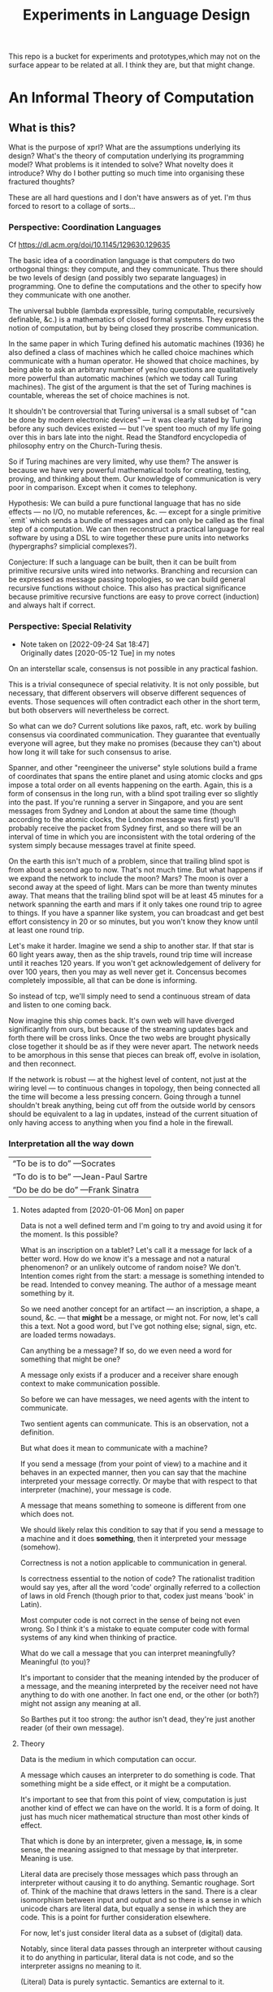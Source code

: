 #+TITLE: Experiments in Language Design

This repo is a bucket for experiments and prototypes,which may not on the
surface appear to be related at all. I think they are, but that might change.

#+TOC: headlines 2

* An Informal Theory of Computation
** What is this?
   What is the purpose of xprl? What are the assumptions underlying its design?
   What's the theory of computation underlying its programming model? What
   problems is it intended to solve? What novelty does it introduce? Why do I
   bother putting so much time into organising these fractured thoughts?

   These are all hard questions and I don't have answers as of yet. I'm thus
   forced to resort to a collage of sorts...
*** Perspective: Coordination Languages
    Cf https://dl.acm.org/doi/10.1145/129630.129635

    The basic idea of a coordination language is that computers do two
    orthogonal things: they compute, and they communicate. Thus there should be
    two levels of design (and possibly two separate languages) in
    programming. One to define the computations and the other to specify how
    they communicate with one another.

    The universal bubble (lambda expressible, turing computable, recursively
    definable, &c.) is a mathematics of closed formal systems. They express the
    notion of computation, but by being closed they proscribe communication.

    In the same paper in which Turing defined his automatic machines (1936) he
    also defined a class of machines which he called choice machines which
    communicate with a human operator. He showed that choice machines, by being
    able to ask an arbitrary number of yes/no questions are qualitatively more
    powerful than automatic machines (which we today call Turing machines). The
    gist of the argument is that the set of Turing machines is countable,
    whereas the set of choice machines is not.

    It shouldn't be controversial that Turing universal is a small subset of
    "can be done by modern electronic devices" — it was clearly stated by Turing
    before any such devices existed — but I've spent too much of my life going
    over this in bars late into the night. Read the Standford encyclopedia of
    philosophy entry on the Church-Turing thesis.

    So if Turing machines are very limited, why use them? The answer is because
    we have very powerful mathematical tools for creating, testing, proving, and
    thinking about them. Our knowledge of communication is very poor in
    comparison. Except when it comes to telephony.

    Hypothesis: We can build a pure functional language that has no side effects
    — no I/O, no mutable references, &c. — except for a single primitive `emit`
    which sends a bundle of messages and can only be called as the final step of
    a computation. We can then reconstruct a practical language for real
    software by using a DSL to wire together these pure units into networks
    (hypergraphs? simplicial complexes?).

    Conjecture: If such a language can be built, then it can be built from
    primitive recursive units wired into networks. Branching and recursion can
    be expressed as message passing topologies, so we can build general
    recursive functions without choice. This also has practical significance
    because primitive recursive functions are easy to prove correct (induction)
    and always halt if correct.
*** Perspective: Special Relativity
    - Note taken on [2022-09-24 Sat 18:47] \\
      Originally dates [2020-05-12 Tue] in my notes
    On an interstellar scale, consensus is not possible in any practical
    fashion.

    This is a trivial consequnece of special relativity. It is not only
    possible, but necessary, that different observers will observe different
    sequences of events. Those sequences will often contradict each other in the
    short term, but both observers will nevertheless be correct.

    So what can we do? Current solutions like paxos, raft, etc. work by builing
    consensus via coordinated communication. They guarantee that eventually
    everyone will agree, but they make no promises (because they can't) about
    how long it will take for such consensus to arise.

    Spanner, and other "reengineer the universe" style solutions build a frame
    of coordinates that spans the entire planet and using atomic clocks and gps
    impose a total order on all events happening on the earth. Again, this is a
    form of consensus in the long run, with a blind spot trailing ever so
    slightly into the past. If you're running a server in Singapore, and you are
    sent messages from Sydney and London at about the same time (though
    according to the atomic clocks, the London message was first) you'll
    probably receive the packet from Sydney first, and so there will be an
    interval of time in which you are inconsistent with the total ordering of
    the system simply because messages travel at finite speed.

    On the earth this isn't much of a problem, since that trailing blind spot is
    from about a second ago to now. That's not much time. But what happens if we
    expand the network to include the moon? Mars? The moon is over a second away
    at the speed of light. Mars can be more than twenty minutes away. That means
    that the trailing blind spot will be at least 45 minutes for a network
    spanning the earth and mars if it only takes one round trip to agree to
    things. If you have a spanner like system, you can broadcast and get best
    effort consistency in 20 or so minutes, but you won't know they know until
    at least one round trip.

    Let's make it harder. Imagine we send a ship to another star. If that star
    is 60 light years away, then as the ship travels, round trip time will
    increase until it reaches 120 years. If you won't get acknowledgement of
    delivery for over 100 years, then you may as well never get it. Concensus
    becomes completely impossible, all that can be done is informing.

    So instead of tcp, we'll simply need to send a continuous stream of data and
    listen to one coming back.

    Now imagine this ship comes back. It's own web will have diverged
    significantly from ours, but because of the streaming updates back and forth
    there will be cross links. Once the two webs are brought physically close
    together it should be as if they were never apart. The network needs to be
    amorphous in this sense that pieces can break off, evolve in isolation, and
    then reconnect.

    If the network is robust — at the highest level of content, not just at the
    wiring level — to continuous changes in topology, then being connected all
    the time will become a less pressing concern. Going through a tunnel
    shouldn't break anything, being cut off from the outside world by censors
    should be equivalent to a lag in updates, instead of the current situation
    of only having access to anything when you find a hole in the firewall.

*** Interpretation all the way down
    | “To be is to do” —Socrates
    | “To do is to be” —Jean-Paul Sartre
    | “Do be do be do” —Frank Sinatra

**** Notes adapted from [2020-01-06 Mon] on paper
     Data is not a well defined term and I'm going to try and avoid using it for
     the moment. Is this possible?

     What is an inscription on a tablet? Let's call it a message for lack of a
     better word. How do we know it's a message and not a natural phenomenon? or
     an unlikely outcome of random noise? We don't. Intention comes right from
     the start: a message is something intended to be read. Intended to convey
     meaning. The author of a message meant something by it.

     So we need another concept for an artifact — an inscription, a shape, a
     sound, &c. — that *might* be a message, or might not. For now, let's call
     this a text. Not a good word, but I've got nothing else; signal, sign,
     etc. are loaded terms nowadays.

     Can anything be a message? If so, do we even need a word for something that
     might be one?

     A message only exists if a producer and a receiver share enough context to
     make communication possible.

     So before we can have messages, we need agents with the intent to
     communicate.

     Two sentient agents can communicate. This is an observation, not a
     definition.

     But what does it mean to communicate with a machine?

     If you send a message (from your point of view) to a machine and it behaves
     in an expected manner, then you can say that the machine interpreted your
     message correctly. Or maybe that with respect to that interpreter (machine),
     your message is code.

     A message that means something to someone is different from one which does
     not.

     We should likely relax this condition to say that if you send a message to a
     machine and it does *something*, then it interpreted your message (somehow).

     Correctness is not a notion applicable to communication in general.

     Is correctness essential to the notion of code? The rationalist tradition
     would say yes, after all the word 'code' orginally referred to a collection
     of laws in old French (though prior to that, codex just means 'book' in
     Latin).

     Most computer code is not correct in the sense of being not even wrong. So I
     think it's a mistake to equate computer code with formal systems of any kind
     when thinking of practice.

     What do we call a message that you can interpret meaningfully? Meaningful
     (to you)?

     It's important to consider that the meaning intended by the producer of a
     message, and the meaning interpreted by the receiver need not have anything
     to do with one another. In fact one end, or the other (or both?) might not
     assign any meaning at all.

     So Barthes put it too strong: the author isn't dead, they're just another
     reader (of their own message).
**** Theory
     Data is the medium in which computation can occur.

     A message which causes an interpreter to do something is code. That
     something might be a side effect, or it might be a computation.

     It's important to see that from this point of view, computation is just
     another kind of effect we can have on the world. It is a form of doing. It
     just has much nicer mathematical structure than most other kinds of effect.

     That which is done by an interpreter, given a message, *is*, in some sense,
     the meaning assigned to that message by that interpreter. Meaning is use.

     Literal data are precisely those messages which pass through an interpreter
     without causing it to do anything. Semantic roughage. Sort of. Think of the
     machine that draws letters in the sand. There is a clear isomorphism
     between input and output and so there is a sense in which unicode chars are
     literal data, but equally a sense in which they are code. This is a point
     for further consideration elsewhere.

     For now, let's just consider literal data as a subset of (digital) data.

     Notably, since literal data passes through an interpreter without causing it
     to do anything in particular, literal data is not code, and so the
     interpreter assigns no meaning to it.

     (Literal) Data is purely syntactic. Semantics are external to it.

     The fact of the existence of literal data says something about a shared
     structure between the data and the interpreter which emits it unchanged.

     Note that the meaning that the producer of code assigns to it does not
     necessarily have anything to do with the meaning assigned to it by a given
     interpreter (though it may be important to others).

     A symbol, say `identity`, is a message that refers to a form, that is, to
     another message `(fn [x] x)`.

     A form which is intended to invoke a function referred to by a symbol, say
     `(identity 1)`, indicates by the grammatical position of `identity` —
     invocation position — that `identity` is in turn to be treated as an
     interpreter.

     (eval (identity 1)) <=> (apply (eval identity) (map eval [1]))

     The repl is an interpreter that interprets some parts of messages as
     interpreters and other parts as messages to those interpreters.

     But this process must bottom out. At some level, messages must *be*
     interpreters.

     Put differently, messages, being data, are inert. S-expressions, being
     *literal data* to the lisp reader are, furthermore, devoid of
     meaning. Meaning is assigned to the sexps by `eval`, which is the most
     important interpreter in a lisp.

     Code by itself — be it a string, or a forest of sexps — does nothing, means
     nothing. It is inert. It must be interpreted.

     `eval` in lisp serves two distinct purposes. It provides the grammar of
     lisp, which is to say that it decides which forms are the be considered
     interpreters, and which messages, and it transforms inert code into an
     active interpreter.

     This initial spark is magical. It is the difference between computers and
     all media that came before.

     This vivification of inert code into a reactive mechanism is not akin to
     compilation. A compiler is, in principle, a pure function that transforms
     one representation of computer code (text, sexps, etc.) into another (byte
     code, machine code, et al.).

     Compilation is often part of the action which transforms text into a living
     process, but it's not the magic.

     I keep saying magic, but really it's rather banal. At some point, you reach
     circuits which interpret messages directly into physical activity. You don't
     need interpreters all the way down. It just looks that way to people raised
     in modern platforms like the web.

     Does `eval` have to be singular? Is there any reason to restrict the set of
     meta-interpreters, the set of language defining interpreters, to a single
     thing?

     Why can't a single runtime platform accept messages in any format, so long
     as those messages are tagged in some way such that the runtime can deduce
     how to interpret them?

     That's basically how linux deals with requests to execute a file, after
     all.
**** Practice
     What I'm calling an interpreter might better be called an executor, but
     interpretation has a meaning beyond Steele and Sussman's art.

     The difference between compilers and interpreters, for our purposes, is that
     compilers are pure functions, that is they are computations that operate in
     and on data, whereas interpreters take action based on their input. Real
     action in the (possibly digital) world.

     In particular, a compiler itself needs to be interpreted, it's just a
     program.

     This is obfuscated because compilers are generally executables, which just
     means that the hardware interprets them directly.
*** Perspective: A Generalisation of Homoiconicity
    Let's start with a parable. One based on a [[https://news.ycombinator.com/item?id=11939851][true story]], but reinterpreted to
    suit my needs.

*** Perspective: Linguistic Archaeology
    Or how to organise your information so that it won't be forgotten.

    Is Linear A information? Rather is a text in Linear A information?  No. Not
    according to information theory, in any case.

    Information revolves around two parties sending messages across a
    channel. Information is an emergent property of this setup whereby one party
    informs the other. This informing crucially depends on shared context, an
    establised message format.

    Information cannot exist unless two parties share a context and messages.

    If you are given a binary file, what can you do with it? look at the first few
    bytes, see if it looks like ASCII, unicode, some sort of format header, look for
    repeating delimiters that might indicate a sequence, or regular sized chunks
    that might indicate records. If you're sufficiently familiar with conventions
    and lucky you can probably reverse engineer the code.

    If you're given a chunk of machine code for an old mainframe that you've
    never heard of and of which none exist anymore, then you're shit out of
    luck.

    This task is essentially the same as that of an archaeologist tasked with
    deciphering a piece of ancient writing in Linear A. If the surrounding
    context were known, that is if one knew linear B, and cypro-minoan, egyptian,
    etc. — not just in the sense that we "know" some of these today, but in the
    sense that one knows English, French, or Russian — then deciphering a text in
    Linear A might not prove incredibly difficult. Context is everything.

    So what is on a tablet inscribed in linear A if it's not information? A
    *message* is inscribed on the tablet, but if no one knows how to read it,
    then the meaning is lost and no *information* can pass between the author and
    the reader across the intervening millenia.

    When we program we send messages to machines. These messages take the form of
    source code, but what is source code? Does it contain information? If so,
    who, or what, is informed?

    Let us call something that can execute code an interpreter (ignoring
    compilers, direct execution, etc.). If you send a message to an interpreter,
    and it does what you expected it to in response, then in some limited sense
    it understood you or "got the message". You successfully informed the
    interpreter. Let us say that with respect to this interpreter, your message
    was code.

    A piece of text, or a blob of binary, or a group of dark spots on an optical
    disk, are messages. Those messages can only be code in reference to a specific
    interpreter. There need not exist an interpreter. A text file full of random
    noise cannot be interpreted meaningfully. There is by definition (of
    martin-lof randomness) no information to be had in the file.

    At the same time, a given message might be different code to different
    interpreters; see whitespace and polyglot code.

    It's important to stress that a text file by itself is not code in this
    sense. We can recognise a clojure source file by the .clj extension and so we
    know to which interpreter to feed it, but that knowledge is communal and
    contextual and can be lost. Without the interpreter the message is just a
    message and can go the way of linear A.

    In fact even without the .clj extension, if the file has been misnamed, we
    can still recognise it as a clojure source file because we're familiar with
    the language. But in this case even if we feed it to clojure it won't work
    because the compiler won't recognise it. So here we have a source file which
    we recognise as code, but which the interpreter with respect to which we call
    it code cannot, in fact, interpret it.

    Of course we can ourselves execute the code (on paper, in principle) using
    the semantics of the language which we know. So the interpreter is an
    abstract "clojure" that exists only in our collective cultural context, and
    not the =clojure= program itself.

    And this brings us to the point where we can ask the real question: if
    written text is a message, and a message that can be interpreted is code
    (with respect to the interpreter), what then is data?

    We talk about data all the time. Code is data. Data driven design. Data is
    better than functions are better than macros. Homoiconicity gives lisp the
    power of arbitrary syntactic extension preciesely because macros operate on
    the source code as a data structure. These definitions contradict each
    other.

    Or do they?

    Let's take a closer look at homoiconicty. Homoiconicity at its simplest is
    the statement that the text in source files is isomorphic to the AST of the
    language in memory. This isomorphism is the lisp reader. Its inverse is the
    printer.

    The power of macros is that they operate on the AST, but they look and act as
    if they were acting directly on the textual source code itself. This illusion
    empowers programmers — who can only really "feel" their code in the textual
    form that our editors manipulate — to extend our intuitions into the compiler
    of the program, giving us further intuitive reach than is possible in a
    language without homiconic syntactic macros.

    So if macros let us extend our intuitions about (static) source code into the
    runtime, why do we eschew them as a community? Why are functions better than
    macros?

    To answer this, let's extend our notion of homoiconity. Remember that
    homoiconicty is an isomorphism across the reader. Another way of saying this
    is to say that (print (read x)) is x for any valid sexp.

    But we don't just read source code. The LISP reader by itself is not very
    useful. After we read source files, we evalutate the ensuing sexp data
    structure. To phrase it a little differently the output of the repl is
    (print (*eval* (read x))).

    To rephase again: the reader interprets a message (the source text) and the
    result is the sexp data structure which itself is a message. This second
    message is in turn interpreted by eval which is what we generally think of as
    the lisp language.

    Note that messages are no longer homoiconic across this chain of two
    interpreters. The text "(+ 2 2)" comes back as the text "4". Syntax quoting
    exists to disable evaluation so that we can work with homoiconicy across
    eval.

    There is, however one class of text which is still homoiconic in a broader
    sense. What are those messages in text for which (print (eval (read x))) is
    identical to x?

    These are precisely the structures we call "literal data" in clojure. Quoted
    forms are notably *not* literal data because the quoting is lost and a second
    pass through the cycle will evaluate the form.

    This generalised notion of homoiconicity gives us a hint as to the nature of
    data. Or at least a definition that reconciles the apparent contradiction
    above.

    Code whose interpretation is isomorphic to its underlying message is data.

    This tells us that code is data *with respect to the reader*, but not with
    respect to the language as a whole.

    data is better than functions are better than macros because data (with
    respect to the repl) lets us extend our intuitions about textual source into
    the runtime in the same way that macros allow us to extend it into compile
    time, and functions work on data with respect to the repl, but are
    themselves not data with respect to the repl (though they are data with
    respect to the reader which allows macros to act on functions as functions
    act on literal data).

    This feels like semantic nitpicking until we rephrase the fundamental problem
    of programming (to paraphrase Dijkstra) as "knowing what is going to happen
    at runtime — given that the actual code executing is written not by a human
    but by another program (a compiler) — in terms of the textual code that we
    actually write".

    Being able to manipulate (and understand) the physical execution via a true
    isopmorphism with the text we write gives us an unparalleled avenue of attack
    on this problem. Data driven design is a qualitative improvement in a way
    that transcends all the petty bickering about so called programming paradigms
    (which are at best ideologies and all too often dogmata).

    So code can be data, functions can be code, and data can be better than
    functions. You just have to realise that the meaning of the terms code and
    data is not well defined without reference to an interpreter.

    To confuse matters even more, a message can be code with respect to two
    interpreters but only be data with respect to one of them. And the
    interpretation of a message need have nothing to do with the intentions of
    the author (cf. Roland Barthes 1967).

    Something decidedly less black and white than Barthes seems necessary to
    really understand this.

    Barthes holds that to give full creative autonomy of interpretation to the
    reader, one must let the author die, but of course it's more subtle than
    that.

    The author creates a text and (presumably) intends it to have a meaning. The
    text is transmitted, the meaning is not. The reader gets the text and infers
    a meaning by reading it.

    Traditional literary theory holds that one should look to the life, opinions,
    actions, etc. of the author when reading a text so as to try and infer the
    author's intended meaning.

    Post modern reading involves reading the text in and of itself — an act which
    is of course impossible because you cannot read except from the context of
    your own life and consciousness — and let the meaning come as it will.

    I think that we have to be schitzophrenic about it. We need to maintain
    simultaneous opinions about what we think the author meant from the context
    of their life, and what the author meant (or to further confuse matters what
    the text itself "means") from the text alone. These opinions will, in
    general, contradict each other. In a sense both will be true, in another
    sense neither will be true.

    All we can hope to do is contrast the different readings and make a call in a
    given context.

    — Aside on self description and indefinite archiving —

    Self description in this framework is ill defined. Description implies
    communication which is only possible through shared context. So you would
    need either a universal context, which is impossible, or a message combined
    with an interpreter that is capable of building a context in which to
    communicate from scratch. A feat which may or may not be possible. Maybe
    scratch isn't necessary, maybe lincos was onto something.

    Maintaining contextual consistency through the ages allows archaeologists to
    bring dead cultures back in a somewhat hollow form. To really understand a
    message, you need to keep a body of native speakers — or contextual natives —
    around. I don't know how long that can be possible.
**** Example of losing context
     Sets, lists, maps (set theoretic functions) are very basic and seem like
     they will never go away. If that's not a universal basis on which to build a
     future proof semantics, what is?

     100 years ago log tables were the primary means of computation. They were
     considered indispensible to the point that sci fi into the 60s still assumed
     space ships would have log tables that you would use to program the ship's
     computer (Spaceman Jones).

     Log tables have ceased to exist. Computers are so fast that we directly
     compute quantities from power series. Often without using logarithms at
     all. This would have been inconceivable in the past.

     Besides, ZFC is an ugly theory. You need choice to do many basic things, it
     leaves the continuum unsettled, it's just unsatisfying.  Assuming that it's
     too fundamental to be replaced is a failure of imagination.

     That said, future archaeologists will know that we used sets and maps
     and the rest and there will be books on the subject for historians of
     technology.

     It's the trail of context that needs to be maintained. Universality is a
     myth. Gödel proved that in 1931, but it still hasn't sunk in.
*** Perspective: Entropy (Cybernetics)
    A message is a thing given or received. Being a message is orthogonal to the
    idea of information.

    Remember that information is a probabilistic notion. The information in a
    message is the negative of its entropy, the unliklihood of its occurance.

    But probability is not an ontological notion. Probability is an
    epistemological proposition (Cf Jaynes 2003).

    So whether there is information to be had in a message or not, is a matter of
    context, a question of who receives the message.

    The entire field of cryptography can only exist because of this contextuality
    of information.

    What is the distribution from which messages are drawn? what does it mean for
    one message to be more likely than another? to have greater entropy? It means
    that given a prior, that is a given state of knowledge about the world, there
    are more configurations of the world leading to one message than another.

    That prior is exactly what I mean by context.

    Thermodynamics tells us that within a closed system, entropy always increases
    in the long run. That is to say that for any prior distribution (context),
    the posterior under observation of the system will approach the uniform in
    measure (this could use a lot more rigour) over the long haul.

    A Turing machine (going back to Turing (1936)) is a closed system. This point
    is often glossed over in CS classes and textbooks, but is incredibly
    important. See Wegner (1997) and Hewitt (2007).

    We take the perspective that a Turing machine is an information processing
    device — in the language of Weiner or Shannon which are close enough for our
    purposes to each other — and being a closed system, is a leaky information
    processing system.

    A Turing machine receives messages (input placed on the tape before running
    the machine) and emit messages (the state of the tape on completion). If the
    action of the Turing machine is invertible, that is the Turing machine
    defines an isomorphism from its input set to its output set, then the signal
    of output messages have the same entropy as the input. In all other cases,
    the entropy of the output must be strictly greater than that of the input. In
    other words, information is lost in interpretation by a Turing machine.

    This loss of information is independent of context. More precisely,
    information is lost no matter the context from which you define it. But the
    degree of loss may vary.

    But the Earth is not a closed system, and neither is anything on it except in
    certain, very artificial, situations.

    When you look up a word in a dictionary, you are reducing entropy. If that
    dictionary is on a website then the system of you, plus computer program,
    plus intervening network experiences an increase in information. But
    communication requires energy, which disipates as heat, so there is no
    violation of thermodynamics.

    This leads us to the inescapable conclusion that communication creates open
    systems and so a system of communicating components is something strictly
    more than a Turing machine.

    This observation isn't new, but it's widely dismissed as irrelevant. I hope
    to convince you otherwise.
*** Holons and Holarchy
    On the surface this system looks a lot like smalltalk, and that's not
    accidental.

    A program is a collection of programs (or computers) which communicate by
    sending messages to each other. That has a fractal beauty that is most fully
    realised (in my opinion) in the metaobject protocol of CLOS.

    Where I take issue with this approach is the freedom of communication. Any
    unit A can send a message to any other unit B, so long as the programmer who
    wrote A knew a name which resolves to B at runtime. Names take the place of
    symbols in linked object code; locations which introduce a disconnect
    between what the programmer thinks they're saying and what the machine
    thinks the programmer said.

    There's also a defiance of physical reality. Communication by knowing a name
    creates the illusion that all communication is equivalent, that any
    component can equally well communicate with any other component. But that
    isn't the case. Separate units running on CPUs and GPUs can't communicate
    with complete freedom. Barriers need to be put in place which slows down the
    computation, plus the cross talk latency is relatively high. The problem
    gets worse as we start to distribute programs over networks.

    Smalltalk was inspired by a biological metaphor, but in real life cells
    communicate by chemical signals which are 1) non-specific: everybody nearby
    hears every message (though not every cell exposed to a signal molecule
    reacts) and 2) local: chemical gradients get weaker by the inverse cube of
    the distance between cells. There are, of course, methods to extend this
    (hormones in the circulatory system, impulses in nerve fibres) but
    communication and coordination between distant cells is the exception,
    rather than the rule.

    So instead, I'm basing the design of this on what Koestler called holarchic
    organisation.

    Each flub (The word "object" used to be devoid of ideological baggage — and
    I suspect that's why it was used — but that's no longer the case) receives
    input on channels and emits output to channels. The flub has names for these
    channels since they must be referred to, but no knowledge of what's on the
    other side.

    This gives a flub autonomy from within. Given a set of inputs, the flub will
    do its thing, and that thing cannot be overridden or perverted from the
    outside. But since the flub has no notion of where inputs come from or where
    outputs go, when viewed from above it is fully subordinate to those "higher"
    flubs which decide how to network the channels of "lower" flubs together.

    Notably this removes the need for a global name registry, or "phone book" by
    which to route messages through the system. Flubs have references (by value)
    to other flubs, and connect them together, so names are only for the
    programmer's benefit. They resolve statically from the source itself (in
    context).

    Applying this idea recursively down the the language primitives themselves
    creates a nightmare not unlike dependency injection. I'm still looking for
    an elegant escape hatch.
** Note on Names
   Gregory Bateson gave the advice (I'm paraphrasing): when trying to think
   about things you don't understand and inventing concretions or abstractions
   that may or may not exist, may or may not be useful, to help yourself
   understand, give these concepts names and define them to the extent you can
   so that you can play with them; it's almost impossible to think deeply about
   something you can't name.

   But don't give them well thought out, expressive names. Don't give them names
   that might mislead others — or you yourself — into thinking that these are
   real and important. Give them stupid names so that you can discuss them
   without ever forgetting that they're provisional and likely bound for the
   dust bin of history.

   Note that Bateson said to use anglo saxon words for partially formed concepts
   and resist the urge to coin new greek or latin logisms. I like to use
   nonsense words or pet names. It keeps me honest.

   (Cf. his notion of ~ethos~, Experiments in Thinking about Observed
   Ethnological Material)
* A Language to Play with Theories
** Desiderata
   What do I want from an ideal language for playing with computing machinery?
*** Residential
    It's not a language I want, per se, it's an environment. A tightly coupled
    system of language-editor-tools that could potentially replace both emacs
    and the web browser.
*** Self sandboxing
    If units of execution are permitted no side effects, no mutations, no
    syscalls, no i/o except the arguments they recieve (as messages) and the
    messages they emit, then a runtime can look at (a subset of) a program and
    know what data can enter it, and where data leaving it might go.

    Thus a sandbox is just a program that runs another program (akin to a macro)
    which restricts access to certain information, or prevents leakage to
    untrusted locations.

    I'm mixing notions from service meshes into the program logic. But
    programming istio is an unmitigated clusterfuck, so if you can get those
    kinds of benefits using application code, and maintain the same boundaries
    between concerns, why shouldn't you?

    The ideal end state is to get a level of sandboxing that we can trust are as
    isolated as k8s pods but are (potentially) running in the same memory
    space.

    That will open up the door to using untrusted third party code safely, and
    more generally remixing applications freely: if I want to use code that
    assumes it's running in some specific context, I can mock that context and
    use the code in ways it was never intended to be.

    This is getting into potentially litigious territory, but I want to be able
    to override the default behaviour of apps on my phone without touching their
    source code. I want to be able to take a component from site A, another from
    site B, and a third of my own and combine them into a dashboard to suit my
    own purposes. Liberty is control over your own life.
*** Fully reflective
    Think Emacs, complete with the ability to override `self-insert-command` and
    brick everything.

    That brings up some interesting questions about undo (should you be allowed
    to break undo? can that be undone? how?) or at least restarting from a known
    state.
** Skepticism
   Which structures and patterns are useful, and which are just habit?
*** Dynamic Linking
    I got this idea originally from the [[https://www.unisonweb.org/][Unison]] language, but this is my
    interpretation and any faults herein are my own.

    A codebase is shared mutable state between developers. Uncoordinated
    changes by different developers, or by individuals at different points in
    time are the cause of a large class of bugs (git catches some of these as
    merge conflicts, but not all).

    I want to be able to modify code without fear of breaking anything I don't
    touch. If no existing code can change, then no existing functionality can
    break.

    In particular, this means that dynamic linking is unacceptable. The promise
    of dynamic linking is that bug fixes, security updates, and performance
    boosts will automagically trickle into your code as your dependencies
    release minor updates. The problem, of course, is that along with these
    come new bugs and breaking changes. We have a parallel with iatrogenics
    that puts us at the mercy of the gung-ho.

    Let's not forget that the real impetus that drove dynamic linking to become
    the standard was the fact that old machines didn't have enough drum or core
    space to hold much, so pieces had to be continually swapped in and
    out. That just isn't the case anymore.

    There's a synthesis of static and dynamic linking that I think gives us the
    best of both worlds. Given a reference by value scheme we can link code just
    as we do now, allowing shared libraries and small updates, but the links
    aren't symbols to be dumbly matched at runtime, they're unique references to
    specific bits of code that change if the code changes (think infinitely long
    hashes).

    But we still have to address the issue of updates. Security updates aren't
    going to go away anytime soon, so there needs to be a way to update large
    codebases wholesale.

    But given these references are explicit, a tool can scan and index
    them. Thus given a new version of some function, say SSL_do_handshake from
    openssl, the tooling can scan the entire codebase and say "These 7,453
    lines of code will be modified by this update, do you want to continue?".

    That sounds horrible, but is it worse than changing those 7000 loc and not
    even knowing it?
*** Types
    There are two ways in which the word "type" is used in programming.

    The first are the types in C, llvm, etc. which are just tags on chunks of
    bits. Given two machine words, how do you know that one is to be interpreted
    an an interger and the other as a sequence of unicode characters? You
    don't. To the hardware they're just words.

    The semantics (A is a long, B is a double) are separate from the syntax (the
    bitseqs themselves) by design. That was the entire goal of the Hilbertian
    formalist program, after all.

    But the idea that these types (semantics) need to be static is incidental
    baggage we're still carrying from the days when machine code had to be
    stored on and read off of punch cards, or a drum; there simply wasn't space
    to store words about words.

    It's not especially hard to write a program that looks at pairs of words and
    has a hard coded semantics — definitions must end somewhere — that uses the
    first word to know what to do with the second dynamically at runtime. It
    would double the size of the program in memory, but for many applications
    that's a non-issue.

    JIT compiling makes the proposition even simpler. As long as the runtime can
    figure out what words mean before passing code to the JIT, then the actual
    machine code being executed can be incredibly fast (this, and heavy caching,
    is the secret to Julia's impressive performance).

    The other use of "types" is to refer to type systems of the Hindley-Milner
    variety, and their descendents.

    These, frankly, don't interest me. Gödel showed that no such system can ever
    be expressive enough to encompass arithmetic, let alone the things I want to
    work with.

    The retort to Gödel currently in vogue is that any Gödelian proposition can
    be added to the system so that we can create a tower via iteration
    expressing whatever we want to express (this argument is ignorant of
    transfinite set theory, but let's leave that aside for now), thus solving
    incompleteness.

    Furthermore, consistency can be achieved via a tower of meta languages,
    where each one proves the one below it to be consistent (assuming it itself
    is consistent). This is an induction argument that can never have a base
    case, so it's fallacious, but in practice it actually works out pretty
    well. The meta languages get simpler and simpler until we're convinced they
    have to be consistent (or sometimes we can prove them consistent by other
    means).

    This is a lot of work. It's so much work that most people don't bother to do
    it properly. And if you're writing software whose greatest danger is
    someone's web browser crashing, it's simply not worth the effort.

    Don't get me wrong, if you're writing air traffic control software, or an
    autopilot for a car, you'd damn well better prove your software correct.

    But that's a small fraction of software, for most programs, proofs of
    correctness amount to Adams' 42.

    I'm also not convinced that logic is the most effective way to prove
    programs correct. In no other endeavour is logic used to construct proofs.
    Logic is a method of rigourously verifying proofs which already exist. And
    "rigour" is a target that has been moving through the entire history of
    mathematics.

    Software needs more Polya and less Plato, but we're a long ways off from
    that as yet.
*** The Stack
    The modern callstack and the prevalence of stack machines when defining
    languages has its origin in Dijkstra's Notes on Structured Programming
    (1970). (Cf. ALGOL 60, Interlisp-D, Forth,... Dijkstra didn't invent the use
    of stacks, but rather the modern paradigm of stack traces).

    Dijkstra's goal was to achieve a one to one correspondance between the text
    of the program and the instructions being executed in the hardware. He
    managed to do this with extreme elegance using just a stack and a couple of
    counters. It signaled certain death for the goto statement.

    And the stack works brilliantly for sequential, synchronous code. It works
    so well that stacks ops are part of the instruction set of modern chips, and
    students leave university thinking that stacks are an inherent part of
    programming languages.

    The problem, though, is that they suck at concurrency, especially in the
    face of asynchronicity.

    The problem is obvious if you ever worked in javascript pre ES6. It's
    also apparent in Rust's red/blue function kerfuffle when you realise the
    difference between red and blue is that one uses the stack and the other
    uses a scheduler / event loop.

    The program always needs to know where to go next, in particular functions
    need to know where to return to, but do we need to store this information on
    the stack?

    React is playing with the idea of virtualising the stack because when you
    have hundreds of ui tasks going on asyncronously and you want to interrupt,
    reorder, and resume them, when you need to modify or cancel them on the fly,
    then you need a different data structure.

    The early versions of Akka had a great hack to use the stack where is was
    beneficial and then blow it away: an actor would proceed like a normal
    function calling functions, until it hits a send call. Send would just build
    the current continuation, and throw an exception containing that
    continuation, the message, and the receiver. The scheduler catches that
    exception, queues the message and loops back. I always admired the
    cleverness of this approach.

    But concretely. I hypothesise that if we rethink the stack abstraction we
    can have asyncronous code that looks synchronous. Async/await without the
    keywords and dual nature.

    It should also help optimisers that want to reorder larger chunks of a
    program, or automatic parallelisation.

    Cf. Interlisp's "spaghetti stack" (actually a tree), which was manipulable
    as a first class data structure at runtime, allowing coroutining,
    continuations, backtracking, and other control flow operations to be
    implemented as library features. Try adding [[https://wiki.openjdk.org/display/loom/Main][coroutines to Java]]...

    Cf. core.async
*** Function, Proceedures, Coroutines, and Transducers
    Are functions a good fundamental unit for programming?

    Can you guess what I think?

    Example: is (get m k) a pure function (clojure semantics, not a trick
    question)?

    The answer depends on whether you consider `nil` a first class thing.

    Hoare's null pointer blunder is due, at the end of the day, to the fact that
    (get m k) often has nothing meaningful to return. If k is not in m then
    there is no answer. But by the semantics of function calls, something must
    be returned. And so we reify nothing into null, nil, None,
    NotFoundException, etc..

    Type theory gives you a way of reifying nothing without the danger of null
    references, but it's still just a kludge to fix an older kludge.

    Why can't (get m k) just not return anything if it has nothing to return?

    Because functions always return a value. In set theory a function has a
    value for valid input, type theory lets you enforce this, but what is a
    reasonable k in (get m k)? Any value is a valid key, so should be part of
    the domain, but m is a finite map, so almost all inputs yield no valid
    output.

    So get is really a partial function whose domain depends on its first
    argument.

    Now what about `when`?

    Can we build a language that just short circuits instead of returning a
    reified nothing? Do nothing, don't say "nothing". `when` sends a message
    somewhere if its predicate comes back true, and if it comes back false, the
    current fibre of execution just dies and unwinds.

    If we add a mechanism to catch this unwinding, then we can build `if` from
    `when` and (get m k default) from (get m k). But by default it just unwinds
    all the way to the runtime and something else gets scheduled.

    So under the hood, these "functions" are proceedures that might jump to the
    return pointer when they finish, or might just `GOTO HALT`. Weird, but still
    structured in its own way.

    We now have "functions" that return zero or one value to the caller. Why
    stop there? A transducer is just such a "function" that passes on zero or
    more values for every input. It doesn't quite return to the caller, but
    we'll come back to that.

    Orthogonal issues: to whom to we "return" these values? and when?

    Conjecture: if we get the whom right, then when ceases to matter. This will
    take some justification in a separate point (see [[*The Myth of Synchoronicity][The Myth of Synchoronicity]]).

    A coroutine is a proceedure (aka routine) which decides for itself where
    control goes next. Instead of a call stack which decides what "return" means
    for you, (symmetric) coroutines end in a (yield X value) statement which
    says "send this value to X and give it control".

    I'm still trying to work out what a persistent (ie stateless) coroutine
    would look like at the assembly level. I'm pretty sure I want the solution
    to this problem, but it's not trivial and until I hit the point where I 100%
    need it, it only gets background thought privileges.

    Now take a toy program like
    =(fn [k] (let [v (get m k)] (when (even? v) (* v v))))=
    This says given a `k`, look it up and get back a (presumably) number, if
    it's even square it.

    What does (let [v (get m k)]) actually do? Is m local? does get park and
    wait for a remote server?

    It shouldn't matter. If we have control over where functions return, then
    `let` tells `get` send a value back to "here" (label?, call_cc()?), `get`
    then gets control and goes about its business. If it parks, `let` will be
    none the wiser, so long as `get` passes on the correct place to yield the
    eventual value.

    So if `get` finds a value to return that value finds its way back to the
    let statement which binds it to the name `v`, and control moves on to the
    body of `let`. Similarly if `when` decides to pass on control to its body
    then eventually `*` is passed `v` twice, does whatever it does and sends
    it's value to ???

    That's a good question. `*` should inherit its return pointer from `when`
    which inherits it from `let`, which in this case gets it off the return
    stack since we're invoking the `let` as the body of a function.

    Thus we get standard stack based funcall semantics even if get (and `even?`)
    actually have to park and wait for data. We have async handling without
    red/blue dichotomy or confusing keywords.

    But notice that we also get short circuiting. If `(get m k)` returns
    nothing, then we don't need to test `(even? nil)` because the computation
    just ends at `get`. We get a cheaper version of nil punning with no risk of
    using a null pointer because there is no null pointer. "nil" isn't a
    thing. We don't return "nothing", we don't return anything.

    But what if `m` is a multimap and `(get m k)` returns multiple values?

    N.B.: what follows is still actively in churn and I might consider it
    idiotic next week.

    One option is to require the programmer to have known that `m` was a
    multimap to begin with and plan for a collection at all points downstream.

    But blaming the user is too easy.

    A better option might be to fork the computation. Remember that coroutines
    are persistent and stateless, so each value `get` returns flows through the
    rest of computation (possibly in parallel) resulting in multiple return
    values getting passed back to the outermost caller. Note that this doesn't
    return a collection, if returns multiple values.

    If not everything returned from `get` is even, then the `when` statement
    acts like a `filter` transducer.

    This whole way of thinking about multiple return is inspired by transducers,
    but with immutability enforced at the lowest levels, these are all trivially
    parallelisable transductions.

    So multiple returns cause the computation to fork, nodes in the
    computational topology get replaced by lists of nodes (we should preserve
    order of messages even as things fork).

    This swelling of fibres of execution needs to be balanced by some form of
    joining. Aggregations like reduce are natural join points in the topology,
    but there won't always be a foldy step at the end, How to deal with this
    forking phenomenon in general needs more thought.

    Let's push a little further: is it reasonable to allow a "function" as
    defined above to only return to a single place? What if it has multiple
    messages (return values) that are fundamentally different and should go
    different places?

    As a practical example, how do you implement eval without mutability? Eval
    needs to keep a context of evaluation around (to store `def`ed things), but
    it also needs to return values to its caller. In a repl, eval must both send
    a message back to itself (recursively), and send a separate message to
    print. It can emit a pair, but then something downstream needs to split that
    pair and do two different things with it.

    Current idea: replace `yieldto` with `emit` but have a special form `fork`
    which takes zero or more emit statements. This is a low level construct that
    I don't see a way to avoid, but if it creeps its way into quotidian
    development, the language might be a failure. I'm not really sure yet.
*** The Myth of Synchoronicity
    What is the meaning of `async` in contemporary programming languages?
    It's a negation, and so only makes sense in relation to that which it's
    negating. Is there such a thing as `sync` to give it meaning? I happen to
    think it's a relic of legacy and habit.

    What's a fully synchronous operation? Adding two fixnums? Well are the
    numbers in registers or being loaded from ram? Are they in cache? Is the
    needed memory address paged out to disk? Has GC paused the world?

    And don't forget pipelining, speculation, and out of order execution.

    Synchronicity is an illusion we create so that we can visualise our programs
    as a linear sequence of instructions that happen one at a time and in
    order.

    All sync really means in this context is "while I'm waiting, nobody else can
    use the cpu". And in that sense, sync must die.

    So does this mean we can't meet hard real time requirements? Not at all. A
    program that assumes the cache will always hit is going to miss hard
    deadlines. A properly written real time program knows that even if the cache
    misses and everything possible goes wrong, the worst case bound is still
    acceptable.

    The goal is to bound the worst case, and the more we can do while waiting
    the better.

    Admittedly reasoning about async programs is harder because it's harder to
    pretend we know things we don't, and the scheduler brings in its own
    dynamics. But in the end, the more we admit the limits of our knowledge and
    work within them, the more reliable systems will be.
*** Start counting at 1
    The idea that real programmers start counting at zero comes from two
    related conflations. A conflation of cardinal and ordinal numbers, and a
    conflation of lists with allocated memory.

    When we learn to count in school we learn to start at 1. This is the first
    wug, this is the second wug, and so on... There is no zeroeth wug, but
    there can be zero wugs. That's the distinction between cardinality (the
    number of things in a set) and ordinality (the rank of something in a
    queue).

    Are array indicies cardinal numbers or ordinal numbers? That, like so much
    else in life, depends on the context. If you know that an array is a pair
    and you want to access the second element, then the index is ordinal. We
    want the second element, not the first element as there is no zeroeth
    element.

    But arrays aren't just lists. In modern computer architectures, memory is
    abstracted away as an enormous array. Everything you store has an address
    in this array, and we have to perform computations to find those addresses
    (which are really indicies).

    Say you have a pointer p to a struct {int32, int32, String} where we know
    that the second int is the length of the String (char array). The length of
    the string, say n,  is *(p+4) and the String itself is n bytes starting at
    *(p+8).

    Now we're doing arithmetic with array indicies. So in this case we're
    treating array indicies as cardinal numbers (you can define arithmetic on
    ordinals, but only set theorists ever do that).

    So why do real programmers start counting at zero? That's because if you're
    treating indicies as cardinal numbers, then you want the first thing (no
    offset) to be *(p+0).

    Take Dijkstra's famous argument regarding for (i=0; i<N; i++) {...}. This
    basically avoids having to fiddle with end conditions when concatenating
    arrays. Again this is about computing indicies and offsets.

    In the language being designed, there are only names and values. There are
    no explicit places. You can't say "find where x is stored and then give
    bytes ...", you can only refer to values that you know, or things whose
    names you know.

    Pointer arithmetic is out, so the need to facilitate it is gone.

    As for Dijkstra's example, modern languages don't use indicies to walk
    arrays anymore. All significant languages now provide a facility based on
    R.S. Bird's constructive programming theory. That is they use fold,
    reduce, iterators, whatever you want to call it. You should never be
    walking over a list with for (i=0; i<N; i++), so Dijkstra's argument is
    nowadays moot.

    Essentially, if you have a list of things, then they have an order, and
    that order is ordinal. You want the first, second, third, ... elements.

    If you need to compute an index nowadays then what you're really doing is
    constructing an indirect reference. The order of the things referenced is
    arbitrary and extrinsic. That means you aren't really talking about lists
    at all, you're talking about maps. Using arrays is an implementation concern
    based on current architectures.

    Confounding what we want to do with what we (incidentally) have to do
    creates inertia which prevents improvement of both our languages and our
    hardware. Linear RAM isn't the only way to build computers, but we have a
    feedback loop between low level programming languages which get performance
    by assuming things about the hardware which binds the hardware designers to
    meet the languages' expectations so that they stay fast which binds the
    language designers to make assumptions about hardware ... ad nauseum.

    Only put data in lists if it has an order which is important in some
    way. If order is arbitrary or otherwise unimportant, use a set or a map.
**** references
     Dijkstra (find the essay)
     Bird, constructive programming
* References
 - [[https://ia802307.us.archive.org/7/items/bitsavers_xeroxinternceManualOct1983_52302609/Interlisp_Reference_Manual_Oct_1983.pdf][Interlisp Reference Manual]]
 - [[https://dl.acm.org/doi/10.1145/592849.592858][Getting Erlang to Talk to the Outside World]]
 - The Art of the Metaobject Protocol
 - The Early History of Smalltalk
* Potentially Useful Reading
 - https://arxiv.org/abs/2206.01041
* Copyright
  © 2024 Thomas Getgood
